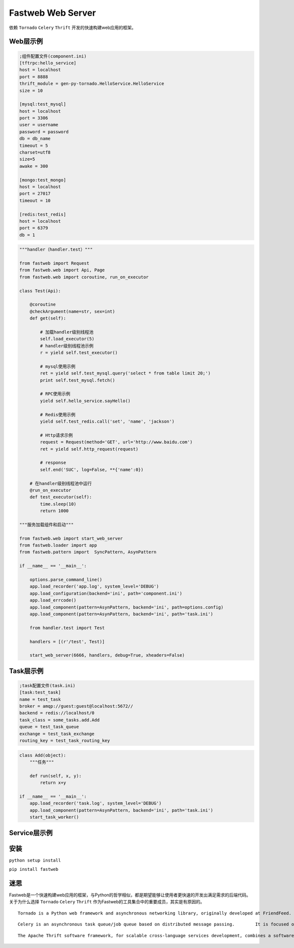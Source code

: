 Fastweb Web Server
==================

依赖 ``Tornado`` ``Celery`` ``Thrift`` 开发的快速构建web应用的框架。

Web层示例
--------

.. code-block:: ini

    ;组件配置文件(component.ini)
    [tftrpc:hello_service]
    host = localhost
    port = 8888
    thrift_module = gen-py-tornado.HelloService.HelloService
    size = 10

    [mysql:test_mysql]
    host = localhost
    port = 3306
    user = username
    password = password
    db = db_name
    timeout = 5
    charset=utf8
    size=5
    awake = 300

    [mongo:test_mongo]
    host = localhost
    port = 27017
    timeout = 10

    [redis:test_redis]
    host = localhost
    port = 6379
    db = 1

.. code-block:: python

    """handler（handler.test）"""

    from fastweb import Request
    from fastweb.web import Api, Page
    from fastweb.web import coroutine, run_on_executor

    class Test(Api):

        @coroutine
        @checkArgument(name=str, sex=int)
        def get(self):

            # 加载handler级别线程池
            self.load_executor(5)
            # handler级别线程池示例
            r = yield self.test_executor()

            # mysql使用示例
            ret = yield self.test_mysql.query('select * from table limit 20;')
            print self.test_mysql.fetch()

            # RPC使用示例
            yield self.hello_service.sayHello()

            # Redis使用示例
            yield self.test_redis.call('set', 'name', 'jackson')

            # Http请求示例
            request = Request(method='GET', url='http://www.baidu.com')
            ret = yield self.http_request(request)

            # response
            self.end('SUC', log=False, **{'name':0})

        # 在handler级别线程池中运行
        @run_on_executor
        def test_executor(self):
            time.sleep(10)
            return 1000

    """服务加载组件和启动"""

    from fastweb.web import start_web_server
    from fastweb.loader import app
    from fastweb.pattern import  SyncPattern, AsynPattern

    if __name__ == '__main__':

        options.parse_command_line()
        app.load_recorder('app.log', system_level='DEBUG')
        app.load_configuration(backend='ini', path='component.ini')
        app.load_errcode()
        app.load_component(pattern=AsynPattern, backend='ini', path=options.config)
        app.load_component(pattern=AsynPattern, backend='ini', path='task.ini')

        from handler.test import Test

        handlers = [(r'/test', Test)]

        start_web_server(6666, handlers, debug=True, xheaders=False)


Task层示例
---------

.. code-block:: ini

    ;task配置文件(task.ini)
    [task:test_task]
    name = test_task
    broker = amqp://guest:guest@localhost:5672//
    backend = redis://localhost/0
    task_class = some_tasks.add.Add
    queue = test_task_queue
    exchange = test_task_exchange
    routing_key = test_task_routing_key

.. code-block:: python

    class Add(object):
        """任务"""

        def run(self, x, y):
            return x+y

    if __name__ == '__main__':
        app.load_recorder('task.log', system_level='DEBUG')
        app.load_component(pattern=AsynPattern, backend='ini', path='task.ini')
        start_task_worker()


Service层示例
------------
        
安装
----

``python setup install``

``pip install fastweb``

迷思
----

Fastweb是一个快速构建web应用的框架，与Python的哲学相似，都是期望能够让使用者更快速的开发出满足需求的后端代码。
关于为什么选择 ``Tornado`` ``Celery`` ``Thrift`` 作为Fastweb的工具集合中的重要成员，其实是有原因的。

:: 

    Tornado is a Python web framework and asynchronous networking library, originally developed at FriendFeed. By using non-blocking network I/O, Tornado can scale to tens of thousands of open connections, making it ideal for long polling, WebSockets, and other applications that require a long-lived connection to each user.

::

    Celery is an asynchronous task queue/job queue based on distributed message passing.	It is focused on real-time operation, but supports scheduling as well.

::

    The Apache Thrift software framework, for scalable cross-language services development, combines a software stack with a code generation engine to build services that work efficiently and seamlessly between multiple languages.
